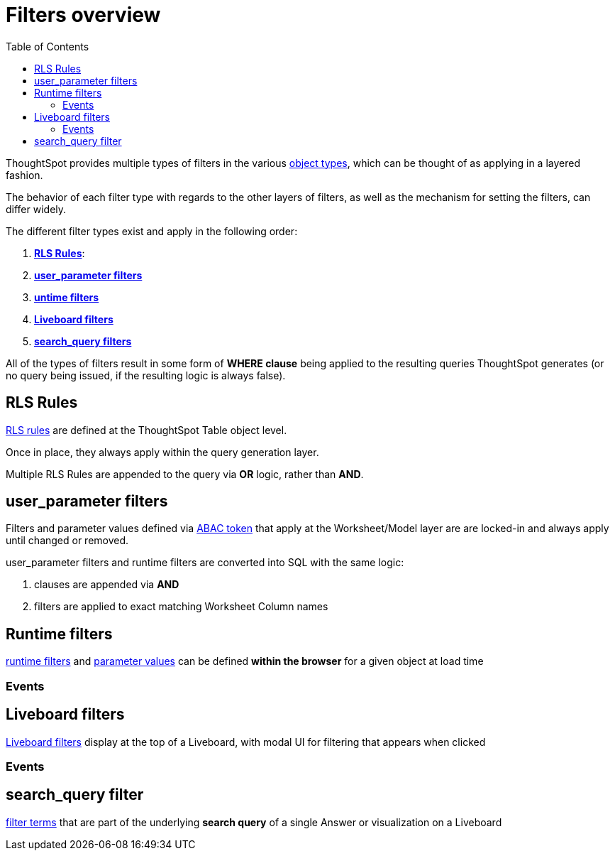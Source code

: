 = Filters overview
:toc: true
:toclevels: 2

:page-title: Filters overview
:page-pageid: filters-overview
:page-description: ThoughtSpot has several layers of filters which have an order of precedence and different events

ThoughtSpot provides multiple types of filters in the various xref:intro-thoughtspot-objects.adoc[object types], which can be thought of as applying in a layered fashion. 

The behavior of each filter type with regards to the other layers of filters, as well as the mechanism for setting the filters, can differ widely.

The different filter types exist and apply in the following order:

1. *xref:rls-rulesl.adoc[RLS Rules]*: 
2. *xref:abac-user-parameters.adoc[user_parameter filters]* 
3. *xref:runtime-filters.adoc[untime filters]* 
4. *link:https://docs.thoughtspot.com/cloud/latest/liveboard-filters[Liveboard filters]* 
5. *link:https://docs.thoughtspot.com/cloud/latest/filters[search_query filters]*

All of the types of filters result in some form of *WHERE clause* being applied to the resulting queries ThoughtSpot generates (or no query being issued, if the resulting logic is always false).

== RLS Rules
xref:rls-rulesl.adoc[RLS rules] are defined at the ThoughtSpot Table object level. 

Once in place, they always apply within the query generation layer. 

Multiple RLS Rules are appended to the query via *OR* logic, rather than *AND*.

== user_parameter filters
Filters and parameter values defined via xref:abac-user-parameters.adoc[ABAC token] that apply at the Worksheet/Model layer are are locked-in and always apply until changed or removed.

user_parameter filters and runtime filters are converted into SQL with the same logic: 

1. clauses are appended via *AND*
2. filters are applied to exact matching Worksheet Column names

== Runtime filters
xref:runtime-filters.adoc[runtime filters] and xref:runtime-parameters.adoc[parameter values] can be defined *within the browser* for a given object at load time

=== Events

== Liveboard filters
link:https://docs.thoughtspot.com/cloud/latest/liveboard-filters[Liveboard filters] display at the top of a Liveboard, with modal UI for filtering that appears when clicked

=== Events

== search_query filter
link:https://docs.thoughtspot.com/cloud/latest/filters[filter terms] that are part of the underlying *search query* of a single Answer or visualization on a Liveboard 
